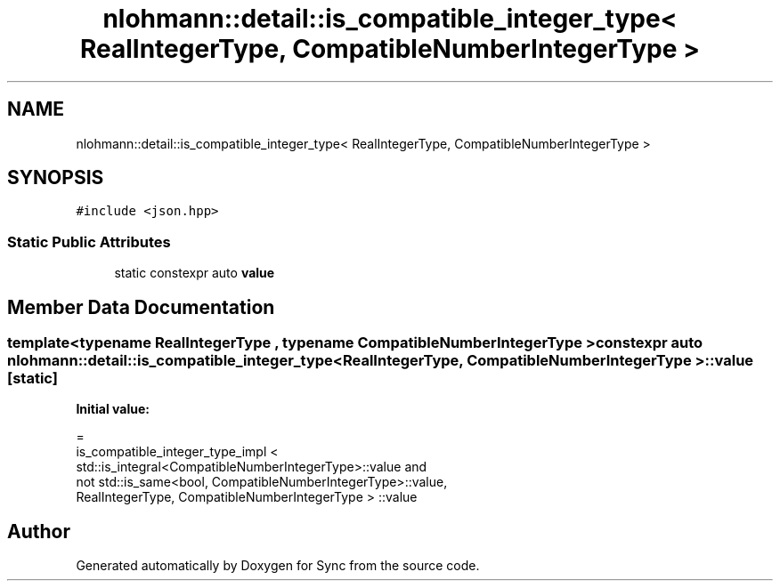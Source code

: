 .TH "nlohmann::detail::is_compatible_integer_type< RealIntegerType, CompatibleNumberIntegerType >" 3 "Tue Jul 18 2017" "Version 1.0.0" "Sync" \" -*- nroff -*-
.ad l
.nh
.SH NAME
nlohmann::detail::is_compatible_integer_type< RealIntegerType, CompatibleNumberIntegerType >
.SH SYNOPSIS
.br
.PP
.PP
\fC#include <json\&.hpp>\fP
.SS "Static Public Attributes"

.in +1c
.ti -1c
.RI "static constexpr auto \fBvalue\fP"
.br
.in -1c
.SH "Member Data Documentation"
.PP 
.SS "template<typename RealIntegerType , typename CompatibleNumberIntegerType > constexpr auto \fBnlohmann::detail::is_compatible_integer_type\fP< RealIntegerType, CompatibleNumberIntegerType >::value\fC [static]\fP"
\fBInitial value:\fP
.PP
.nf
=
        is_compatible_integer_type_impl <
        std::is_integral<CompatibleNumberIntegerType>::value and
        not std::is_same<bool, CompatibleNumberIntegerType>::value,
        RealIntegerType, CompatibleNumberIntegerType > ::value
.fi


.SH "Author"
.PP 
Generated automatically by Doxygen for Sync from the source code\&.
